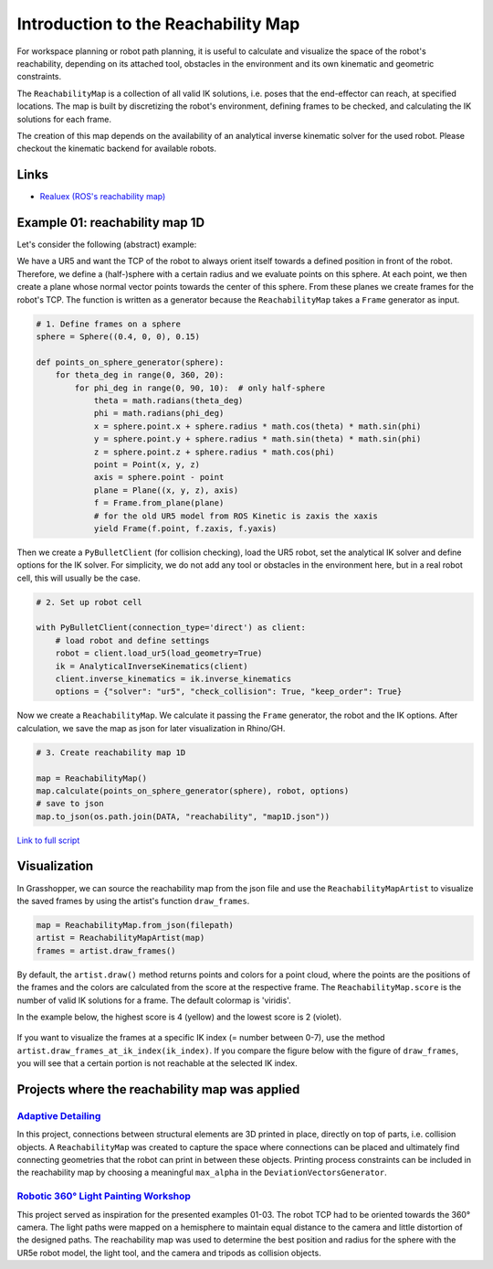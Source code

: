 *******************************************************************************
Introduction to the Reachability Map
*******************************************************************************

For workspace planning or robot path planning, it is useful to calculate and
visualize the space of the robot's reachability, depending on its attached tool,
obstacles in the environment and its own kinematic and geometric constraints.

The ``ReachabilityMap`` is a collection of all valid IK solutions, i.e. poses that the end-effector can reach, at specified locations. The map is built by discretizing the robot's environment, defining frames to be checked, and calculating the IK solutions for each frame.

The creation of this map depends on the availability of an analytical inverse
kinematic solver for the used robot. Please checkout the kinematic backend for
available robots.

Links
=====
* `Realuex (ROS's reachability map) <http://wiki.ros.org/reuleaux>`_


Example 01: reachability map 1D
===============================

Let's consider the following (abstract) example:

We have a UR5 and want the TCP of the robot to always orient itself towards a
defined position in front of the robot. Therefore, we define a (half-)sphere
with a certain radius and we evaluate points on this sphere. At each point, we then
create a plane whose normal vector points towards the center of this sphere. From these planes
we create frames for the robot's TCP. The function is written as a generator
because the ``ReachabilityMap`` takes a ``Frame`` generator as input.

.. figure:: files/00_robot_halfsphere.jpg
    :figclass: figure
    :class: figure-img img-fluid


.. code-block:: python

    # 1. Define frames on a sphere
    sphere = Sphere((0.4, 0, 0), 0.15)

    def points_on_sphere_generator(sphere):
        for theta_deg in range(0, 360, 20):
            for phi_deg in range(0, 90, 10):  # only half-sphere
                theta = math.radians(theta_deg)
                phi = math.radians(phi_deg)
                x = sphere.point.x + sphere.radius * math.cos(theta) * math.sin(phi)
                y = sphere.point.y + sphere.radius * math.sin(theta) * math.sin(phi)
                z = sphere.point.z + sphere.radius * math.cos(phi)
                point = Point(x, y, z)
                axis = sphere.point - point
                plane = Plane((x, y, z), axis)
                f = Frame.from_plane(plane)
                # for the old UR5 model from ROS Kinetic is zaxis the xaxis
                yield Frame(f.point, f.zaxis, f.yaxis)


Then we create a ``PyBulletClient`` (for collision checking), load the UR5 robot,
set the analytical IK solver and define options for the IK solver.
For simplicity, we do not add any tool or obstacles in the environment here, but in a
real robot cell, this will usually be the case.


.. code-block:: python

    # 2. Set up robot cell

    with PyBulletClient(connection_type='direct') as client:
        # load robot and define settings
        robot = client.load_ur5(load_geometry=True)
        ik = AnalyticalInverseKinematics(client)
        client.inverse_kinematics = ik.inverse_kinematics
        options = {"solver": "ur5", "check_collision": True, "keep_order": True}

Now we create a ``ReachabilityMap``. We calculate it passing the ``Frame``
generator, the robot and the IK options. After calculation, we save the map as
json for later visualization in Rhino/GH.

.. code-block:: python

        # 3. Create reachability map 1D

        map = ReachabilityMap()
        map.calculate(points_on_sphere_generator(sphere), robot, options)
        # save to json
        map.to_json(os.path.join(DATA, "reachability", "map1D.json"))



`Link to full script <files/01_example_1D.py>`_


Visualization
=============

In Grasshopper, we can source the reachability map from the json file and use
the ``ReachabilityMapArtist`` to visualize the saved frames by using the
artist's function ``draw_frames``.

.. code-block:: python

    map = ReachabilityMap.from_json(filepath)
    artist = ReachabilityMapArtist(map)
    frames = artist.draw_frames()


.. figure:: files/00_robot_halfsphere.jpg
    :figclass: figure
    :class: figure-img img-fluid


By default, the ``artist.draw()`` method returns points and colors for a point cloud,
where the points are the positions of the frames and the colors are calculated
from the score at the respective frame. The ``ReachabilityMap.score`` is
the number of valid IK solutions for a frame. The default colormap is 'viridis'.

In the example below, the highest score is 4 (yellow) and the lowest score is 2 (violet).

.. figure:: files/01_robot_map1D.jpg
    :figclass: figure
    :class: figure-img img-fluid


If you want to visualize the frames at a specific IK index (= number between 0-7), use the method
``artist.draw_frames_at_ik_index(ik_index)``. If you compare the figure below
with the figure of ``draw_frames``, you will see that a certain portion is not
reachable at the selected IK index.

.. figure:: files/02_robot_frames_at_ik.jpg
    :figclass: figure
    :class: figure-img img-fluid


Projects where the reachability map was applied
===============================================

------------------------------------------------------------------------------------------
`Adaptive Detailing <https://gramaziokohler.arch.ethz.ch/web/forschung/e/0/0/0/361.html>`_
------------------------------------------------------------------------------------------

In this project, connections between structural elements are 3D printed in place,
directly on top of parts, i.e. collision objects. A ``ReachabilityMap`` was created
to capture the space where connections can be placed and ultimately find connecting
geometries that the robot can print in between these objects. Printing process
constraints can be included in the reachability map by choosing a meaningful
``max_alpha`` in the ``DeviationVectorsGenerator``.

.. figure:: files/adaptive_detailing.png
    :figclass: figure
    :class: figure-img img-fluid

------------------------------------------------------------------------------------------
`Robotic 360° Light Painting Workshop <https://gramaziokohler.arch.ethz.ch/web/lehre/e/0/0/0/439.html>`_
------------------------------------------------------------------------------------------

This project served as inspiration for the presented examples 01-03. The robot TCP
had to be oriented towards the 360° camera. The light paths were mapped on a hemisphere
to maintain equal distance to the camera and little distortion of the designed paths.
The reachability map was used to determine the best position and radius for the
sphere with the UR5e robot model, the light tool, and the camera and tripods as
collision objects.

